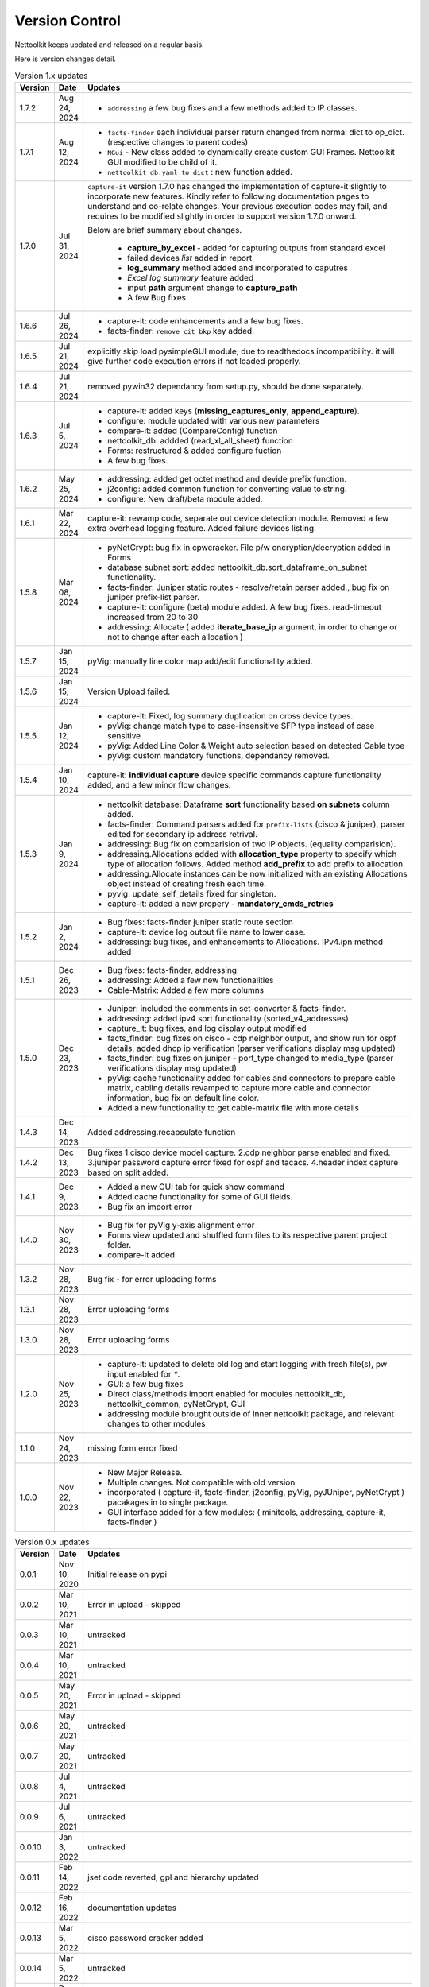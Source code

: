 Version Control
=================================================

.. figure:: images/nettoolkit_logo.jpg
   :scale: 15%
   :alt: Nettoolkit
   :align: right


Nettoolkit keeps updated and released on a regular basis. 

Here is version changes detail.



.. list-table:: Version 1.x updates
   :widths: 10 15 200
   :align: left
   :header-rows: 1


   * - Version
     - Date   
     - Updates

   * - 1.7.2
     - Aug 24, 2024
     - * ``addressing`` a few bug fixes and a few methods added to IP classes.
   * - 1.7.1
     - Aug 12, 2024
     - * ``facts-finder`` each individual parser return changed from normal dict to op_dict. (respective changes to parent codes)
       * ``NGui`` - New class added to dynamically create custom GUI Frames. Nettoolkit GUI modified to be child of it.
       * ``nettoolkit_db.yaml_to_dict`` : new function added.
   * - 1.7.0
     - Jul 31, 2024
     -  ``capture-it`` version 1.7.0 has changed the implementation of capture-it slightly to incorporate new features.  
        Kindly refer to following documentation pages to understand and co-relate changes.
        Your previous execution codes may fail, and requires to be modified slightly in order to support version 1.7.0 onward.

        Below are brief summary about changes.

          * **capture_by_excel** - added for capturing outputs from standard excel 
          * failed devices *list* added in report
          * **log_summary** method added and incorporated to caputres
          * *Excel log summary* feature added 
          * input **path** argument change to **capture_path**
          * A few Bug fixes.
   * - 1.6.6
     - Jul 26, 2024
     - * capture-it: code enhancements and a few bug fixes.
       * facts-finder: ``remove_cit_bkp`` key added.
   * - 1.6.5
     - Jul 21, 2024
     - explicitly skip load pysimpleGUI module, due to readthedocs incompatibility. it will give further code execution errors if not loaded properly.
   * - 1.6.4
     - Jul 21, 2024
     - removed pywin32 dependancy from setup.py, should be done separately.
   * - 1.6.3
     - Jul 5, 2024
     - * capture-it: added keys (**missing_captures_only**, **append_capture**).
       * configure: module updated with various new parameters
       * compare-it: added (CompareConfig) function
       * nettoolkit_db: addded (read_xl_all_sheet) function
       * Forms: restructured & added configure fuction
       * A few bug fixes.
   * - 1.6.2
     - May 25, 2024
     - * addressing: added get octet method and devide prefix function.
       * j2config: added common function for converting value to string.
       * configure: New draft/beta module added.
   * - 1.6.1
     - Mar 22, 2024
     - capture-it: rewamp code, separate out device detection module. Removed a few extra overhead logging feature. Added failure devices listing.
   * - 1.5.8
     - Mar 08, 2024
     - * pyNetCrypt: bug fix in cpwcracker. File p/w encryption/decryption added in Forms
       * database subnet sort: added nettoolkit_db.sort_dataframe_on_subnet functionality.
       * facts-finder: Juniper static routes - resolve/retain parser added., bug fix on juniper prefix-list parser.
       * capture-it: configure (beta) module added. A few bug fixes. read-timeout increased from 20 to 30
       * addressing: Allocate ( added **iterate_base_ip** argument, in order to change or not to change after each allocation )
   * - 1.5.7
     - Jan 15, 2024
     - pyVig: manually line color map add/edit functionality added.
   * - 1.5.6
     - Jan 15, 2024
     - Version Upload failed.
   * - 1.5.5
     - Jan 12, 2024
     - * capture-it: Fixed, log summary duplication on cross device types.
       * pyVig: change match type to case-insensitive SFP type instead of case sensitive
       * pyVig: Added Line Color & Weight auto selection based on detected Cable type
       * pyVig: custom mandatory functions, dependancy removed.
   * - 1.5.4
     - Jan 10, 2024
     - capture-it: **individual capture** device specific commands capture functionality added, and a few minor flow changes.
   * - 1.5.3
     - Jan 9, 2024
     - * nettoolkit database: Dataframe **sort** functionality based **on subnets** column added.
       * facts-finder: Command parsers added for ``prefix-lists`` (cisco & juniper), parser edited for secondary ip address retrival.
       * addressing: Bug fix on comparision of two IP objects. (equality comparision).  
       * addressing.Allocations added with **allocation_type** property to specify which type of allocation follows.   Added method **add_prefix** to add prefix to allocation.
       * addressing.Allocate instances can be now initialized with an existing Allocations object instead of creating fresh each time.
       * pyvig: update_self_details fixed for singleton.
       * capture-it: added a new propery - **mandatory_cmds_retries**
   * - 1.5.2
     - Jan 2, 2024
     - * Bug fixes: facts-finder juniper static route section
       * capture-it: device log output file name to lower case.
       * addressing: bug fixes, and enhancements to Allocations.  IPv4.ipn method added
   * - 1.5.1
     - Dec 26, 2023
     - * Bug fixes: facts-finder, addressing
       * addressing: Added a few new functionalities
       * Cable-Matrix: Added a few more columns
   * - 1.5.0
     - Dec 23, 2023
     - * Juniper: included the comments in set-converter & facts-finder.
       * addressing: added ipv4 sort functionality (sorted_v4_addresses)
       * capture_it: bug fixes, and log display output modified
       * facts_finder: bug fixes on cisco - cdp neighbor output, and show run for ospf details, added dhcp ip verification (parser verifications display msg updated)
       * facts_finder: bug fixes on juniper - port_type changed to media_type (parser verifications display msg updated)
       * pyVig: cache functionality added for cables and connectors to prepare cable matrix, cabling details revamped to capture more cable and connector information,  bug fix on default line color. 
       * Added a new functionality to get cable-matrix file with more details
   * - 1.4.3
     - Dec 14, 2023
     - Added addressing.recapsulate function
   * - 1.4.2
     - Dec 13, 2023
     - Bug fixes 1.cisco device model capture. 2.cdp neighbor parse enabled and fixed. 3.juniper password capture error fixed for ospf and tacacs.  4.header index capture based on split added.
   * - 1.4.1
     - Dec 9, 2023
     - * Added a new GUI tab for quick show command
       * Added cache functionality for some of GUI fields.
       * Bug fix an import error
   * - 1.4.0
     - Nov 30, 2023
     - * Bug fix for pyVig y-axis alignment error
       * Forms view updated and shuffled form files to its respective parent project folder.
       * compare-it added
   * - 1.3.2
     - Nov 28, 2023
     - Bug fix - for error uploading forms
   * - 1.3.1
     - Nov 28, 2023
     - Error uploading forms
   * - 1.3.0
     - Nov 28, 2023
     - Error uploading forms
   * - 1.2.0
     - Nov 25, 2023
     - * capture-it: updated to delete old log and start logging with fresh file(s), pw input enabled for `*`.
       * GUI: a few bug fixes
       * Direct class/methods import enabled for modules nettoolkit_db, nettoolkit_common, pyNetCrypt, GUI
       * addressing module brought outside of inner nettoolkit package, and relevant changes to other modules
   * - 1.1.0
     - Nov 24, 2023
     - missing form error fixed 
   * - 1.0.0
     - Nov 22, 2023
     - * New Major Release. 
       * Multiple changes. Not compatible with old version.
       * incorporated ( capture-it, facts-finder, j2config, pyVig, pyJUniper, pyNetCrypt ) pacakages in to single package.
       * GUI interface added for a few modules: ( minitools, addressing, capture-it, facts-finder )
       


.. list-table:: Version 0.x updates
   :widths: 10 15 200
   :align: left
   :header-rows: 1

   * - Version
     - Date   
     - Updates

   * - 0.0.1
     - Nov 10, 2020
     - Initial release on pypi 
   * - 0.0.2
     - Mar 10, 2021
     - Error in upload - skipped
   * - 0.0.3
     - Mar 10, 2021
     - untracked
   * - 0.0.4
     - Mar 10, 2021
     - untracked
   * - 0.0.5
     - May 20, 2021
     - Error in upload - skipped
   * - 0.0.6
     - May 20, 2021
     - untracked
   * - 0.0.7
     - May 20, 2021
     - untracked
   * - 0.0.8
     - Jul 4, 2021
     - untracked
   * - 0.0.9
     - Jul 6, 2021
     - untracked
   * - 0.0.10
     - Jan 3, 2022
     - untracked
   * - 0.0.11
     - Feb 14, 2022
     - jset code reverted, gpl and hierarchy updated 
   * - 0.0.12
     - Feb 16, 2022
     - documentation updates
   * - 0.0.13
     - Mar 5, 2022
     - cisco password cracker added
   * - 0.0.14
     - Mar 5, 2022
     - untracked
   * - 0.0.15
     - Dec 28, 2022
     - j-set bug fix
   * - 0.0.16
     - Dec 31, 2022
     - cisco interface trimming bug fix
   * - 0.0.17
     - Jan 22, 2023
     - database module added, edited gpl, juniper password cracker added. jset incorporated in juniper module
   * - 0.0.18
     - Jan 23, 2023
     - untracked
   * - 0.0.19
     - Feb 2, 2023
     - untracked
   * - 0.0.20
     - Feb 25, 2023
     - update in addressing module
   * - 0.0.21
     - Jun 29, 2023
     - corrected console display message for error writing database.
   * - 0.0.22
     - Jul 12, 2023
     - Feature add: juniper configuration - file passwords decrypt, file passwords mask.
   * - 0.0.23
     - Aug 18, 2023
     - Feature add:
        * ping batch file creations 
        * ip subnet scanner
        * ping responce comparisions
   * - 0.0.24
     - Aug 20, 2023
     - individual GUI Forms clubbed together into a single class ``Nettoolkit``.
   * - 0.0.25
     - Sep 8, 2023
     - added multi-tab ip subnet scanner feature, defult full subnet scan feature.
   * - 0.1.0
     - Sep 10, 2023
     - New Major version change. Multiple changes.  Not compatible with old version.



-----


.. note::

   some of version updates were untracked.

